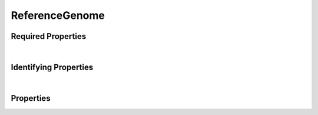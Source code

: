 ===============
ReferenceGenome
===============



.. raw:: html

    Description of properties for the SMaHT Portal 
    object type <a target="_blank" href="https://data.smaht.org/profiles/ReferenceGenome.json?format=json" style="color:black"><b>ReferenceGenome</b> 🔗</a>.
    
    Property names which are <span style='color:red'>red</span> are <i>required</i> properties;
    and those in <span style='color:blue'>blue</span> are <i>identifying</i> properties.
    Properties whose types are in <span style='color:green'>green</span> are <i>reference</i> properties.
    Types referencing this type: <a href='AlignedReads.html'>AlignedReads</a>, <a href='OutputFile.html'>OutputFile</a>, <a href='VariantCalls.html'>VariantCalls</a>.
    <p />
    

Required Properties
~~~~~~~~~~~~~~~~~~~

.. raw:: html

    <table class="schema-table" width="100%"> <tr> <th> Property </td> <th> Attributes </td> <th> Description </td> </tr> <tr> <td width="5%"> <b><span style='color:red'>identifier</span></b> </td> <td> string </td> <td> <i>See below for more details.</i> </td> </tr> <tr> <td width="5%"> <b><span style='color:red'>title</span></b> </td> <td> string </td> <td> <i>See below for more details.</i> </td> </tr> <tr> <td colSpan="3"> At least <u>one</u> of: <b>consortia</b>, <b>submission_centers</b></td> </tr> </table>

|


Identifying Properties
~~~~~~~~~~~~~~~~~~~~~~

.. raw:: html

    <table class="schema-table" width="100%"> <tr> <th> Property </td> <th> Attributes </td> <th> Description </td> </tr> <tr> <td width="5%"> <b><span style='color:blue'>accession</span></b> </td> <td> string </td> <td> <i>See below for more details.</i> </td> </tr> <tr> <td width="5%"> <b><span style='color:blue'>aliases</span></b> </td> <td> array of string </td> <td> <i>See below for more details.</i> </td> </tr> <tr> <td width="5%"> <b><span style='color:blue'>identifier</span></b> </td> <td> string </td> <td> <i>See below for more details.</i> </td> </tr> <tr> <td width="5%"> <b><span style='color:blue'>uuid</span></b> </td> <td> string </td> <td> <i>See below for more details.</i> </td> </tr> </table>

|




Properties
~~~~~~~~~~

.. raw:: html

    <table class="schema-table" width="104%"> <tr> <th> Property </td> <th> Attributes </td> <th> Description </td> </tr> <tr> <td width="5%" style="white-space:nowrap;"> <b><span style='color:blue'>accession</span></b> </td> <td width="15%" style="white-space:nowrap;"> <b>string</b> </td> <td width="80%"> A unique identifier to be used to reference the object. [Only admins are allowed to set or update this value.] </td> </tr> <tr> <td width="5%" style="white-space:nowrap;"> <b><span style='color:blue'>aliases</span></b> </td> <td width="15%" style="white-space:nowrap;"> <u><b>array</b> of <b>string</b></u><br />•&nbsp;unique<br /> </td> <td width="80%"> Institution-specific ID (e.g. bgm:cohort-1234-a). </td> </tr> <tr> <td width="5%" style="white-space:nowrap;"> <b>alternate_accessions</b> </td> <td width="15%" style="white-space:nowrap;"> <b>array</b> of <b>string</b> </td> <td width="80%"> Accessions previously assigned to objects that have been merged with this object. [Only admins are allowed to set or update this value.] </td> </tr> <tr> <td width="5%" style="white-space:nowrap;"> <b>code</b> </td> <td width="15%" style="white-space:nowrap;"> <b>string</b> </td> <td width="80%"> Code used in file naming scheme.<br />Must adhere to (regex) <span style='color:inherit;'><b>pattern</b>:&nbsp;<small style='font-family:monospace;'>^[A-Za-z0-9]{3,}$</small></span> </td> </tr> <tr> <td width="5%" style="white-space:nowrap;"> <b>consortia</b> </td> <td width="15%" style="white-space:nowrap;"> <u><b>array</b> of <b>string</b></u><br />•&nbsp;unique<br /> </td> <td width="80%"> Consortia associated with this item. </td> </tr> <tr> <td width="5%" style="white-space:nowrap;"> <b>description</b> </td> <td width="15%" style="white-space:nowrap;"> <b>string</b> </td> <td width="80%"> Plain text description of the item. </td> </tr> <tr> <td width="5%" style="white-space:nowrap;"> <b>display_title</b> </td> <td width="15%" style="white-space:nowrap;"> <u><b>string</b></u><br />•&nbsp;calculated<br /> </td> <td width="80%"> - </td> </tr> <tr> <td width="5%" style="white-space:nowrap;"> <b>files</b> </td> <td width="15%" style="white-space:nowrap;"> <u><b>array</b> of <b>string</b></u><br />•&nbsp;unique<br /> </td> <td width="80%"> Files associated with the reference genome. </td> </tr> <tr> <td width="5%" style="white-space:nowrap;"> <b><span style='color:red'>identifier</span></b> </td> <td width="15%" style="white-space:nowrap;"> <b>string</b> </td> <td width="80%"> Unique, identifying name for the item.<br />Must adhere to (regex) <span style='color:red;'><b>pattern</b>:&nbsp;<small style='font-family:monospace;'>^[A-Za-z0-9-_]+$</small></span> </td> </tr> <tr> <td width="5%" style="white-space:nowrap;"> <b><u>status</u><span style='font-weight:normal;font-family:arial;color:#222222;'><br />&nbsp;•&nbsp;public<br />&nbsp;•&nbsp;draft<br />&nbsp;•&nbsp;released<br />&nbsp;•&nbsp;in review&nbsp;←&nbsp;<small><b>default</b></small><br />&nbsp;•&nbsp;obsolete<br />&nbsp;•&nbsp;deleted</span></b> </td> <td width="15%" style="white-space:nowrap;"> <b>enum</b> of string </td> <td width="80%"> - </td> </tr> <tr> <td width="5%" style="white-space:nowrap;"> <b>submission_centers</b> </td> <td width="15%" style="white-space:nowrap;"> <u><b>array</b> of <b>string</b></u><br />•&nbsp;unique<br /> </td> <td width="80%"> Submission Centers associated with this item. </td> </tr> <tr> <td width="5%" style="white-space:nowrap;"> <b>tags</b> </td> <td width="15%" style="white-space:nowrap;"> <u><b>array</b> of <b>string</b></u><br />•&nbsp;max items: 50<br />•&nbsp;unique<br /> </td> <td width="80%"> Key words that can tag an item - useful for filtering. </td> </tr> <tr> <td width="5%" style="white-space:nowrap;"> <b><span style='color:red'>title</span></b> </td> <td width="15%" style="white-space:nowrap;"> <b>string</b> </td> <td width="80%"> Title for the item. </td> </tr> <tr> <td width="5%" style="white-space:nowrap;"> <b>url</b> </td> <td width="15%" style="white-space:nowrap;"> <u><b>string</b></u><br />•&nbsp;format: uri<br /> </td> <td width="80%"> An external resource with additional information about the item. </td> </tr> <tr> <td width="5%" style="white-space:nowrap;"> <b><span style='color:blue'>uuid</span></b> </td> <td width="15%" style="white-space:nowrap;"> <b>string</b> </td> <td width="80%"> Unique ID by which this object is identified. </td> </tr> </table>
    <p />

.. raw:: html

    <br />[ <small>Last generated: 12:52 PM EST | Sunday, February 25, 2024 | <a target="_blank" href="http://localhost:8000">http://localhost:8000</a></small> ]
